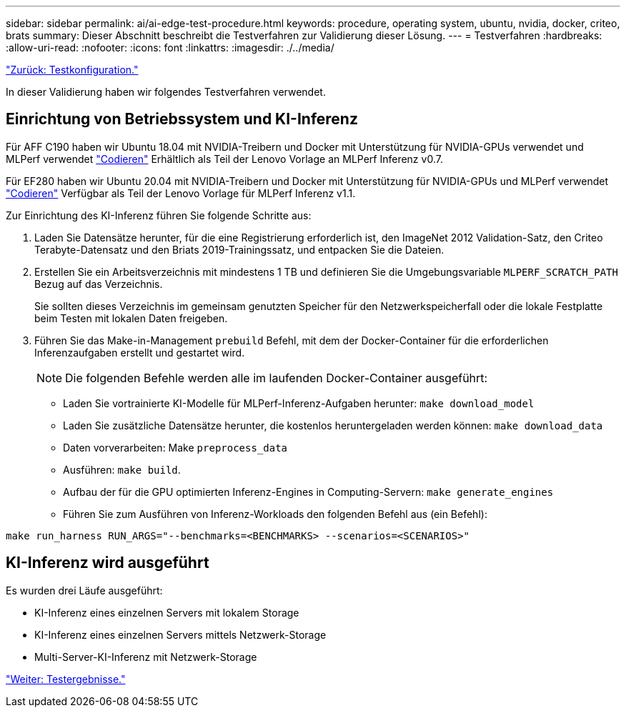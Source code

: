 ---
sidebar: sidebar 
permalink: ai/ai-edge-test-procedure.html 
keywords: procedure, operating system, ubuntu, nvidia, docker, criteo, brats 
summary: Dieser Abschnitt beschreibt die Testverfahren zur Validierung dieser Lösung. 
---
= Testverfahren
:hardbreaks:
:allow-uri-read: 
:nofooter: 
:icons: font
:linkattrs: 
:imagesdir: ./../media/


link:ai-edge-test-configuration.html["Zurück: Testkonfiguration."]

[role="lead"]
In dieser Validierung haben wir folgendes Testverfahren verwendet.



== Einrichtung von Betriebssystem und KI-Inferenz

Für AFF C190 haben wir Ubuntu 18.04 mit NVIDIA-Treibern und Docker mit Unterstützung für NVIDIA-GPUs verwendet und MLPerf verwendet https://github.com/mlperf/inference_results_v0.7/tree/master/closed/Lenovo["Codieren"^] Erhältlich als Teil der Lenovo Vorlage an MLPerf Inferenz v0.7.

Für EF280 haben wir Ubuntu 20.04 mit NVIDIA-Treibern und Docker mit Unterstützung für NVIDIA-GPUs und MLPerf verwendet https://github.com/mlcommons/inference_results_v1.1/tree/main/closed/Lenovo["Codieren"^] Verfügbar als Teil der Lenovo Vorlage für MLPerf Inferenz v1.1.

Zur Einrichtung des KI-Inferenz führen Sie folgende Schritte aus:

. Laden Sie Datensätze herunter, für die eine Registrierung erforderlich ist, den ImageNet 2012 Validation-Satz, den Criteo Terabyte-Datensatz und den Briats 2019-Trainingssatz, und entpacken Sie die Dateien.
. Erstellen Sie ein Arbeitsverzeichnis mit mindestens 1 TB und definieren Sie die Umgebungsvariable `MLPERF_SCRATCH_PATH` Bezug auf das Verzeichnis.
+
Sie sollten dieses Verzeichnis im gemeinsam genutzten Speicher für den Netzwerkspeicherfall oder die lokale Festplatte beim Testen mit lokalen Daten freigeben.

. Führen Sie das Make-in-Management `prebuild` Befehl, mit dem der Docker-Container für die erforderlichen Inferenzaufgaben erstellt und gestartet wird.
+

NOTE: Die folgenden Befehle werden alle im laufenden Docker-Container ausgeführt:

+
** Laden Sie vortrainierte KI-Modelle für MLPerf-Inferenz-Aufgaben herunter: `make download_model`
** Laden Sie zusätzliche Datensätze herunter, die kostenlos heruntergeladen werden können: `make download_data`
** Daten vorverarbeiten: Make `preprocess_data`
** Ausführen: `make build`.
** Aufbau der für die GPU optimierten Inferenz-Engines in Computing-Servern: `make generate_engines`
** Führen Sie zum Ausführen von Inferenz-Workloads den folgenden Befehl aus (ein Befehl):




....
make run_harness RUN_ARGS="--benchmarks=<BENCHMARKS> --scenarios=<SCENARIOS>"
....


== KI-Inferenz wird ausgeführt

Es wurden drei Läufe ausgeführt:

* KI-Inferenz eines einzelnen Servers mit lokalem Storage
* KI-Inferenz eines einzelnen Servers mittels Netzwerk-Storage
* Multi-Server-KI-Inferenz mit Netzwerk-Storage


link:ai-edge-test-results.html["Weiter: Testergebnisse."]
